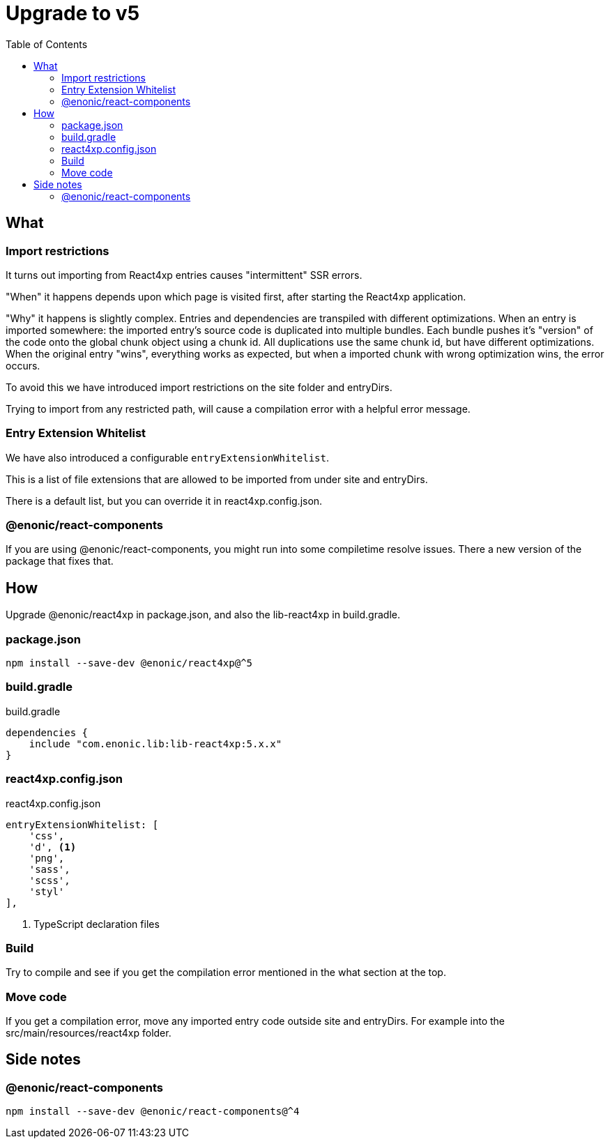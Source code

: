 = Upgrade to v5
:toc: right

== What

=== Import restrictions

It turns out importing from React4xp entries causes "intermittent" SSR errors.

"When" it happens depends upon which page is visited first, after starting the React4xp application.

"Why" it happens is slightly complex. Entries and dependencies are transpiled with different optimizations.
When an entry is imported somewhere: the imported entry's source code is duplicated into multiple bundles. Each bundle pushes it's "version" of the code onto the global chunk object using a chunk id. All duplications use the same chunk id, but have different optimizations. When the original entry "wins", everything works as expected, but when a imported chunk with wrong optimization wins, the error occurs.

To avoid this we have introduced import restrictions on the site folder and entryDirs.

Trying to import from any restricted path, will cause a compilation error with a helpful error message.

=== Entry Extension Whitelist

We have also introduced a configurable `entryExtensionWhitelist`.

This is a list of file extensions that are allowed to be imported from under site and entryDirs.

There is a default list, but you can override it in react4xp.config.json.

=== @enonic/react-components

If you are using @enonic/react-components, you might run into some compiletime resolve issues.
There a new version of the package that fixes that.

== How

Upgrade @enonic/react4xp in package.json, and also the lib-react4xp in build.gradle.

=== package.json

[source,console]
npm install --save-dev @enonic/react4xp@^5

=== build.gradle

.build.gradle
[source,gradle]
----
dependencies {
    include "com.enonic.lib:lib-react4xp:5.x.x"
}
----

=== react4xp.config.json

.react4xp.config.json
[source,gradle]
----
entryExtensionWhitelist: [
    'css',
    'd', <1>
    'png',
    'sass',
    'scss',
    'styl'
],
----
<1> TypeScript declaration files

=== Build

Try to compile and see if you get the compilation error mentioned in the what section at the top.

=== Move code

If you get a compilation error, move any imported entry code outside site and entryDirs. For example into the src/main/resources/react4xp folder.

== Side notes

=== @enonic/react-components

[source,console]
npm install --save-dev @enonic/react-components@^4